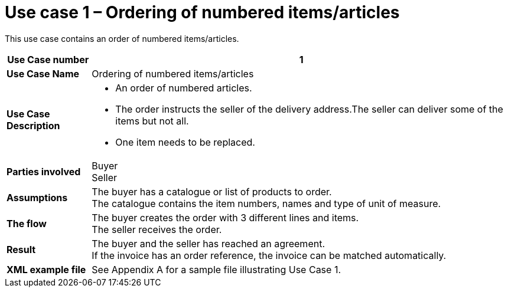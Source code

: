 [[use-case-1-ordering-of-numbered-itemsarticles]]
= Use case 1 – Ordering of numbered items/articles

This use case contains an order of numbered items/articles.

[cols="1s,5",options="header"]
|====
|Use Case number
|1

|Use Case Name
|Ordering of numbered items/articles

|Use Case Description
a|
* An order of numbered articles.
* The order instructs the seller of the delivery address.The seller can deliver some of the items but not all.
* One item needs to be replaced.
|Parties involved
|Buyer +
Seller

|Assumptions
|The buyer has a catalogue or list of products to order. +
The catalogue contains the item numbers, names and type of unit of measure.

|The flow
|The buyer creates the order with 3 different lines and items. +
The seller receives the order.

|Result
|The buyer and the seller has reached an agreement. +
If the invoice has an order reference, the invoice can be matched automatically.

|XML example file
|See Appendix A for a sample file illustrating Use Case 1.
|====
